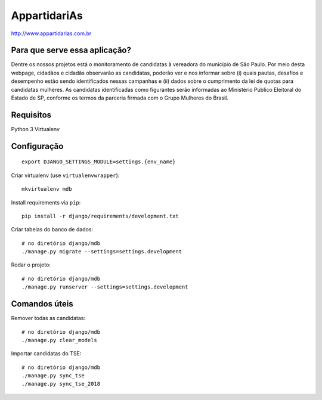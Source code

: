 AppartidariAs
==========================

http://www.appartidarias.com.br


Para que serve essa aplicação?
------------------------------

Dentre os nossos projetos está o monitoramento de candidatas à vereadora do município de São Paulo. Por meio desta webpage, cidadãos e cidadãs observarão as candidatas, poderão ver e nos informar sobre (i) quais pautas, desafios e desempenho estão sendo identificados nessas campanhas e (ii) dados sobre o cumprimento da lei de quotas para candidatas mulheres. As candidatas identificadas como figurantes serão informadas ao Ministério Público Eleitoral do Estado de SP, conforme os termos da parceria firmada com o Grupo Mulheres do Brasil.


Requisitos
----------

Python 3
Virtualenv


Configuração
------------

::

    export DJANGO_SETTINGS_MODULE=settings.{env_name}


Criar virtualenv (use ``virtualenvwrapper``): ::

    mkvirtualenv mdb


Install requirements via ``pip``: ::

    pip install -r django/requirements/development.txt


Criar tabelas do banco de dados: ::

    # no diretório django/mdb
    ./manage.py migrate --settings=settings.development


Rodar o projeto: ::

    # no diretório django/mdb
    ./manage.py runserver --settings=settings.development


Comandos úteis
--------------

Remover todas as candidatas: ::

    # no diretório django/mdb
    ./manage.py clear_models


Importar candidatas do TSE: ::

    # no diretório django/mdb
    ./manage.py sync_tse
    ./manage.py sync_tse_2018
